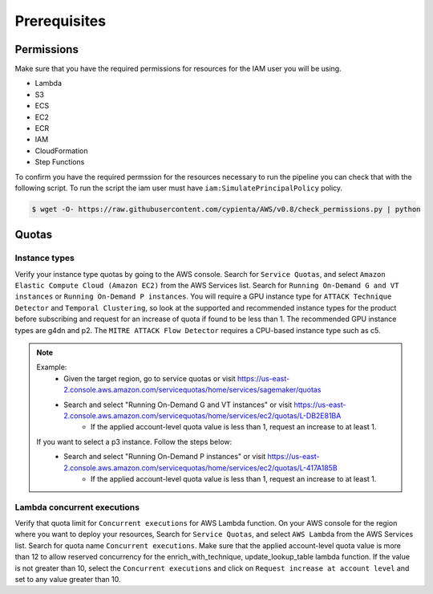 Prerequisites
=============

Permissions
-----------
Make sure that you have the required permissions for resources for the IAM user you will be using.

-  Lambda
-  S3
-  ECS
-  EC2
-  ECR
-  IAM
-  CloudFormation
-  Step Functions

To confirm you have the required permssion for the resources necessary to run the 
pipeline you can check that with the following script. To run the script the iam user must have ``iam:SimulatePrincipalPolicy`` policy.

.. code-block:: console

    $ wget -O- https://raw.githubusercontent.com/cypienta/AWS/v0.8/check_permissions.py | python 

Quotas
------

Instance types
~~~~~~~~~~~~~~

Verify your instance type quotas by going to the AWS console. Search for ``Service Quotas``, and select ``Amazon Elastic Compute Cloud (Amazon EC2)`` from the AWS Services list. Search for ``Running On-Demand G and VT instances`` or ``Running On-Demand P instances``. You will require a GPU instance type for ``ATTACK Technique Detector`` and ``Temporal Clustering``, so look at the supported and recommended instance types for the product before subscribing and request for an increase of quota if found to be less than 1. The recommended GPU instance types are g4dn and p2. The ``MITRE ATTACK Flow Detector`` requires a CPU-based instance type such as c5.

.. note::
    Example: 
        - Given the target region, go to service quotas or visit https://us-east-2.console.aws.amazon.com/servicequotas/home/services/sagemaker/quotas
        - Search and select "Running On-Demand G and VT instances" or visit https://us-east-2.console.aws.amazon.com/servicequotas/home/services/ec2/quotas/L-DB2E81BA
            - If the applied account-level quota value is less than 1, request an increase to at least 1.
    
    If you want to select a p3 instance. Follow the steps below:
        - Search and select "Running On-Demand P instances" or visit https://us-east-2.console.aws.amazon.com/servicequotas/home/services/ec2/quotas/L-417A185B
            - If the applied account-level quota value is less than 1, request an increase to at least 1.


Lambda concurrent executions
~~~~~~~~~~~~~~~~~~~~~~~~~~~~

Verify that quota limit for ``Concurrent executions`` for AWS Lambda function. On your AWS console for the region where you want to deploy your resources, Search for ``Service Quotas``, and select ``AWS Lambda`` from the AWS Services list. Search for quota name ``Concurrent executions``. Make sure that the applied account-level quota value is more than 12 to allow reserved concurrency for the enrich_with_technique, update_lookup_table lambda function. If the value is not greater than 10, select the ``Concurrent executions`` and click on ``Request increase at account level`` and set to any value greater than 10.


